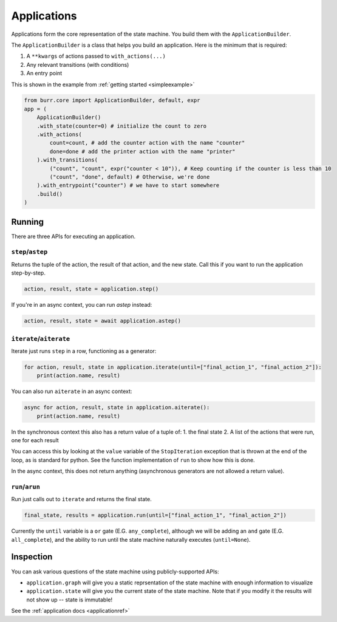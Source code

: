 ====================
Applications
====================

.. _applications:

Applications form the core representation of the state machine. You build them with the ``ApplicationBuilder``.

The ``ApplicationBuilder`` is a class that helps you build an application. Here is the minimum that is required:

1. A ``**kwargs`` of actions passed to ``with_actions(...)``
2. Any relevant transitions (with conditions)
3. An entry point

This is shown in the example from :ref:`getting started <simpleexample>`

.. code-block:: python

    from burr.core import ApplicationBuilder, default, expr
    app = (
        ApplicationBuilder()
        .with_state(counter=0) # initialize the count to zero
        .with_actions(
            count=count, # add the counter action with the name "counter"
            done=done # add the printer action with the name "printer"
        ).with_transitions(
            ("count", "count", expr("counter < 10")), # Keep counting if the counter is less than 10
            ("count", "done", default) # Otherwise, we're done
        ).with_entrypoint("counter") # we have to start somewhere
        .build()
    )


-------
Running
-------

There are three APIs for executing an application.

``step``/``astep``
------------------

Returns the tuple of the action, the result of that action, and the new state. Call this if you want to run the application step-by-step.

.. code-block:: python

    action, result, state = application.step()

If you're in an async context, you can run `astep` instead:

.. code-block:: python

    action, result, state = await application.astep()

``iterate``/``aiterate``
------------------------

Iterate just runs ``step`` in a row, functioning as a generator:

.. code-block:: python

    for action, result, state in application.iterate(until=["final_action_1", "final_action_2"]):
        print(action.name, result)

You can also run ``aiterate`` in an async context:

.. code-block:: python

    async for action, result, state in application.aiterate():
        print(action.name, result)

In the synchronous context this also has a return value of a tuple of:
1. the final state
2. A list of the actions that were run, one for each result

You can access this by looking at the ``value`` variable of the ``StopIteration`` exception that is thrown
at the end of the loop, as is standard for python.
See the function implementation of ``run`` to show how this is done.

In the async context, this does not return anything
(asynchronous generators are not allowed a return value).

``run``/``arun``
----------------

Run just calls out to ``iterate`` and returns the final state.

.. code-block:: python

    final_state, results = application.run(until=["final_action_1", "final_action_2"])

Currently the ``until`` variable is a ``or`` gate (E.G. ``any_complete``), although we will be adding an ``and`` gate (E.G. ``all_complete``),
and the ability to run until the state machine naturally executes (``until=None``).

----------
Inspection
----------

You can ask various questions of the state machine using publicly-supported APIs:

- ``application.graph`` will give you a static reprsentation of the state machine with enough information to visualize
- ``application.state`` will give you the current state of the state machine. Note that if you modify it the results will not show up -- state is immutable!

See the :ref:`application docs <applicationref>`
